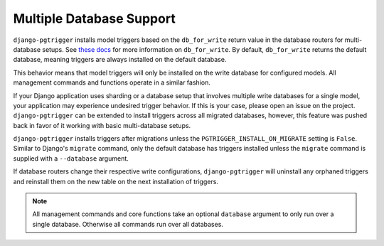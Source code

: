Multiple Database Support
=========================
``django-pgtrigger`` installs model triggers based on the
``db_for_write`` return value in the database routers for multi-database
setups.
See `these docs <https://docs.djangoproject.com/en/3.1/topics/db/multi-db/#db_for_write>`__
for more information on ``db_for_write``. By default, ``db_for_write``
returns the default database, meaning triggers are always installed on the
default database.

This behavior means that model triggers will only be installed on the write
database for configured models. All management commands and functions operate
in a similar fashion.

If your Django application uses sharding or a database setup that involves
multiple write databases for a single model, your application may experience
undesired trigger behavior. If this is your case, please open an issue on
the project. ``django-pgtrigger`` can be extended to install triggers
across all migrated databases, however, this feature was pushed back in
favor of it working with basic multi-database setups.

``django-pgtrigger`` installs triggers after migrations unless
the ``PGTRIGGER_INSTALL_ON_MIGRATE`` setting is ``False``. Similar to
Django's ``migrate`` command, only the default database has triggers installed
unless the ``migrate`` command is supplied with a ``--database`` argument.

If database routers change their respective write configurations,
``django-pgtrigger`` will uninstall any orphaned triggers and reinstall
them on the new table on the next installation of triggers.

.. note::

  All management commands and core functions take an optional ``database``
  argument to only run over a single database. Otherwise all commands run
  over all databases.
